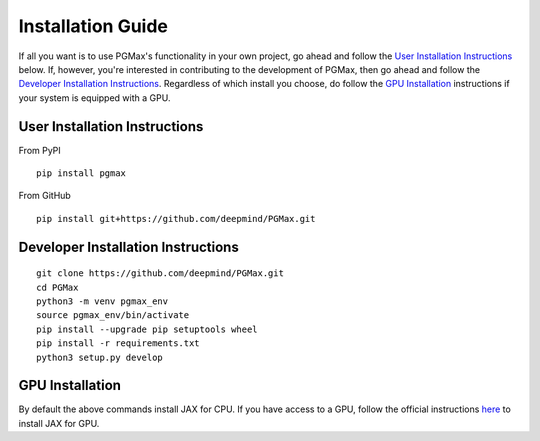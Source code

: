Installation Guide
===================

If all you want is to use PGMax's functionality in your own project,
go ahead and follow the `User Installation Instructions`_ below.
If, however, you're interested in contributing to the development of PGMax,
then go ahead and follow the `Developer Installation Instructions`_.
Regardless of which install you choose, do follow the
`GPU Installation`_ instructions if your system is equipped with a GPU.

User Installation Instructions
~~~~~~~~~~~~~~~~~~~~~~~~~~~~~~
From PyPI

::

    pip install pgmax

From GitHub

::

    pip install git+https://github.com/deepmind/PGMax.git


Developer Installation Instructions
~~~~~~~~~~~~~~~~~~~~~~~~~~~~~~~~~~~

::

    git clone https://github.com/deepmind/PGMax.git
    cd PGMax
    python3 -m venv pgmax_env
    source pgmax_env/bin/activate
    pip install --upgrade pip setuptools wheel
    pip install -r requirements.txt
    python3 setup.py develop


GPU Installation
~~~~~~~~~~~~~~~~
By default the above commands install JAX for CPU.
If you have access to a GPU, follow the official instructions
`here <https://github.com/google/jax#pip-installation-gpu-cuda>`_
to install JAX for GPU.
